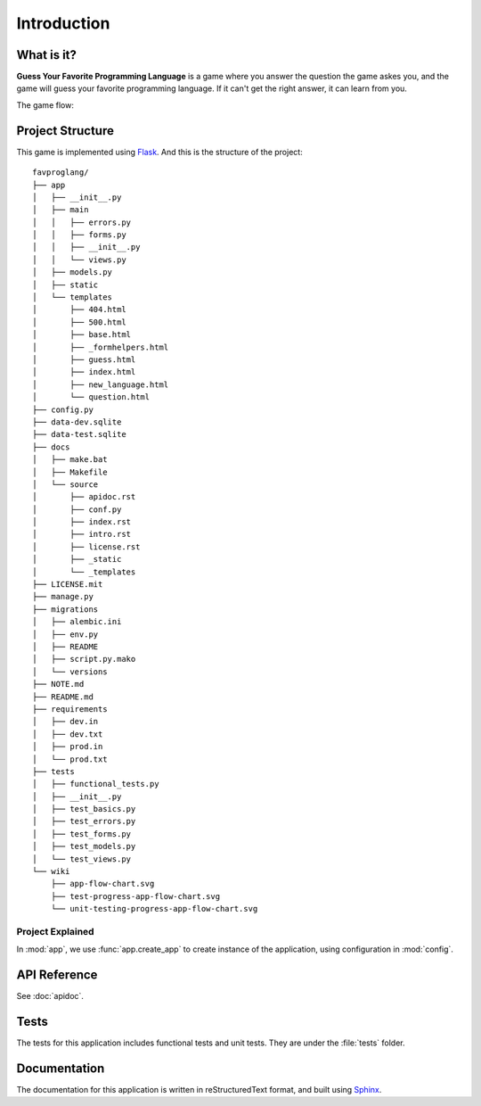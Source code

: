 Introduction
============

What is it?
-----------

**Guess Your Favorite Programming Language** is a game where you answer the
question the game askes you, and the game will guess your favorite programming
language. If it can't get the right answer, it can learn from you.

The game flow:

.. image:: ../../wiki/app-flow-chart.svg
   :width: 50%
   :align: center

Project Structure
-----------------

This game is implemented using `Flask <http://flask.pocoo.org>`_. And this is
the structure of the project::

   favproglang/
   ├── app
   │   ├── __init__.py
   │   ├── main
   │   │   ├── errors.py
   │   │   ├── forms.py
   │   │   ├── __init__.py
   │   │   └── views.py
   │   ├── models.py
   │   ├── static
   │   └── templates
   │       ├── 404.html
   │       ├── 500.html
   │       ├── base.html
   │       ├── _formhelpers.html
   │       ├── guess.html
   │       ├── index.html
   │       ├── new_language.html
   │       └── question.html
   ├── config.py
   ├── data-dev.sqlite
   ├── data-test.sqlite
   ├── docs
   │   ├── make.bat
   │   ├── Makefile
   │   └── source
   │       ├── apidoc.rst
   │       ├── conf.py
   │       ├── index.rst
   │       ├── intro.rst
   │       ├── license.rst
   │       ├── _static
   │       └── _templates
   ├── LICENSE.mit
   ├── manage.py
   ├── migrations
   │   ├── alembic.ini
   │   ├── env.py
   │   ├── README
   │   ├── script.py.mako
   │   └── versions
   ├── NOTE.md
   ├── README.md
   ├── requirements
   │   ├── dev.in
   │   ├── dev.txt
   │   ├── prod.in
   │   └── prod.txt
   ├── tests
   │   ├── functional_tests.py
   │   ├── __init__.py
   │   ├── test_basics.py
   │   ├── test_errors.py
   │   ├── test_forms.py
   │   ├── test_models.py
   │   └── test_views.py
   └── wiki
       ├── app-flow-chart.svg
       ├── test-progress-app-flow-chart.svg
       └── unit-testing-progress-app-flow-chart.svg

Project Explained
^^^^^^^^^^^^^^^^^

In :mod:`app`, we use :func:`app.create_app` to create instance of the
application, using configuration in :mod:`config`.

API Reference
-------------

See :doc:`apidoc`.

Tests
-----

The tests for this application includes functional tests and unit tests. They
are under the :file:`tests` folder.

Documentation
-------------

The documentation for this application is written in reStructuredText format,
and built using `Sphinx <http://www.sphinx-doc.org>`_.
